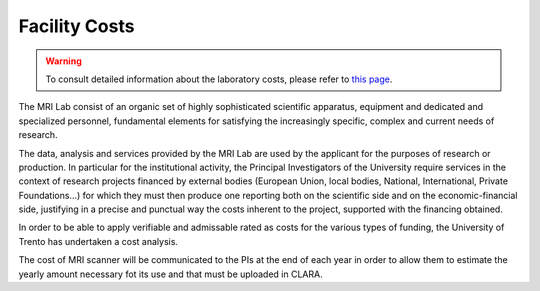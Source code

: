Facility Costs
===========

.. warning::
  To consult detailed information about the laboratory costs, please refer to `this page <https://wiki.cimec.unitn.it/tiki-index.php?page=MRIBooking>`_.

The MRI Lab consist of an organic set of highly sophisticated scientific apparatus, equipment and dedicated and specialized personnel, fundamental elements for satisfying the increasingly specific, complex and current needs of research.

The data, analysis and services provided by the MRI Lab are used by the applicant for the purposes of research or production. In particular for the institutional activity, the Principal Investigators of the University require services in the context of research projects financed by external bodies (European Union, local bodies, National, International, Private Foundations...) for which they must then produce one reporting both on the scientific side and on the economic-financial side, justifying in a precise and punctual way the costs inherent to the project, supported with the financing obtained.

In order to be able to apply verifiable and admissable rated as costs for the various types of funding, the University of Trento has undertaken a cost analysis.

The cost of MRI scanner will be communicated to the PIs at the end of each year in order to allow them to estimate the yearly amount necessary fot its use and that must be uploaded in CLARA.
